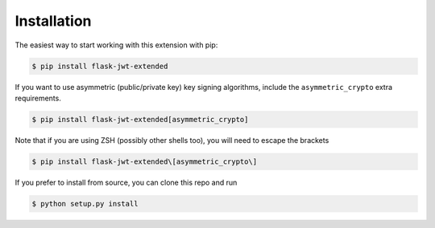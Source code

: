 Installation
==============



The easiest way to start working with this extension with pip:

.. code-block:: bash

  $ pip install flask-jwt-extended

If you want to use asymmetric (public/private key) key signing algorithms, include
the ``asymmetric_crypto`` extra requirements.

.. code-block:: bash

  $ pip install flask-jwt-extended[asymmetric_crypto]

Note that if you are using ZSH (possibly other shells too), you will need to escape the brackets

.. code-block:: bash

  $ pip install flask-jwt-extended\[asymmetric_crypto\]


If you prefer to install from source, you can clone this repo and run

.. code-block:: bash

  $ python setup.py install
